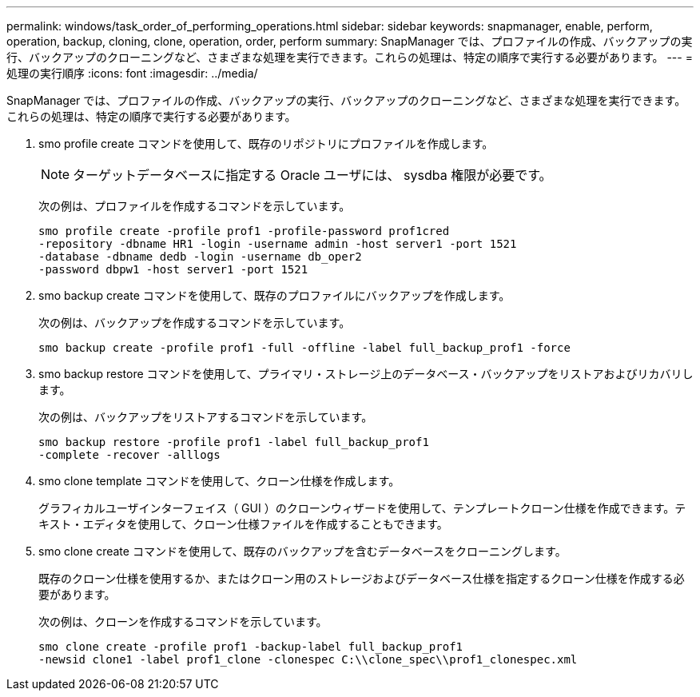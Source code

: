 ---
permalink: windows/task_order_of_performing_operations.html 
sidebar: sidebar 
keywords: snapmanager, enable, perform, operation, backup, cloning, clone, operation, order, perform 
summary: SnapManager では、プロファイルの作成、バックアップの実行、バックアップのクローニングなど、さまざまな処理を実行できます。これらの処理は、特定の順序で実行する必要があります。 
---
= 処理の実行順序
:icons: font
:imagesdir: ../media/


[role="lead"]
SnapManager では、プロファイルの作成、バックアップの実行、バックアップのクローニングなど、さまざまな処理を実行できます。これらの処理は、特定の順序で実行する必要があります。

. smo profile create コマンドを使用して、既存のリポジトリにプロファイルを作成します。
+

NOTE: ターゲットデータベースに指定する Oracle ユーザには、 sysdba 権限が必要です。

+
次の例は、プロファイルを作成するコマンドを示しています。

+
[listing]
----
smo profile create -profile prof1 -profile-password prof1cred
-repository -dbname HR1 -login -username admin -host server1 -port 1521
-database -dbname dedb -login -username db_oper2
-password dbpw1 -host server1 -port 1521
----
. smo backup create コマンドを使用して、既存のプロファイルにバックアップを作成します。
+
次の例は、バックアップを作成するコマンドを示しています。

+
[listing]
----
smo backup create -profile prof1 -full -offline -label full_backup_prof1 -force
----
. smo backup restore コマンドを使用して、プライマリ・ストレージ上のデータベース・バックアップをリストアおよびリカバリします。
+
次の例は、バックアップをリストアするコマンドを示しています。

+
[listing]
----
smo backup restore -profile prof1 -label full_backup_prof1
-complete -recover -alllogs
----
. smo clone template コマンドを使用して、クローン仕様を作成します。
+
グラフィカルユーザインターフェイス（ GUI ）のクローンウィザードを使用して、テンプレートクローン仕様を作成できます。テキスト・エディタを使用して、クローン仕様ファイルを作成することもできます。

. smo clone create コマンドを使用して、既存のバックアップを含むデータベースをクローニングします。
+
既存のクローン仕様を使用するか、またはクローン用のストレージおよびデータベース仕様を指定するクローン仕様を作成する必要があります。

+
次の例は、クローンを作成するコマンドを示しています。

+
[listing]
----
smo clone create -profile prof1 -backup-label full_backup_prof1
-newsid clone1 -label prof1_clone -clonespec C:\\clone_spec\\prof1_clonespec.xml
----


